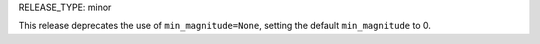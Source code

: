 RELEASE_TYPE: minor

This release deprecates the use of ``min_magnitude=None``, setting the default ``min_magnitude`` to 0.
